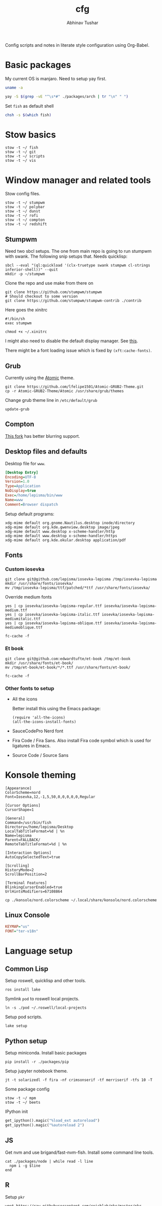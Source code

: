 #+TITLE: cfg
#+AUTHOR: Abhinav Tushar

#+PROPERTY: header-args :exports both :results output

Config scripts and notes in literate style configuration using Org-Babel.


* Basic packages

My current OS is manjaro. Need to setup yay first.

#+BEGIN_SRC bash
uname -a
#+END_SRC

#+RESULTS:
: Linux euclid-red 4.17.19-1-MANJARO #1 SMP PREEMPT Fri Aug 24 17:46:14 UTC 2018 x86_64 GNU/Linux

#+BEGIN_SRC bash
yay -S $(grep -vE "^\s*#" ./packages/arch | tr "\n" " ")
#+END_SRC

Set ~fish~ as default shell
#+BEGIN_SRC bash
chsh -s $(which fish)
#+END_SRC

* Stow basics

#+BEGIN_SRC shell
stow -t ~/ fish
stow -t ~/ git
stow -t ~/ scripts
stow -t ~/ vis
#+END_SRC

* Window manager and related tools

Stow config files.

#+BEGIN_SRC shell
stow -t ~/ stumpwm
stow -t ~/ polybar
stow -t ~/ dunst
stow -t ~/ rofi
stow -t ~/ compton
stow -t ~/ redshift
#+END_SRC

** Stumpwm

Need two sbcl setups. The one from main repo is going to run stumpwm with swank.
The following snip setups that. Needs quicklisp:

#+BEGIN_SRC shell
sbcl --eval "(ql:quickload '(clx-truetype swank stumpwm cl-strings inferior-shell))" --quit
mkdir -p ~/stumpwm
#+END_SRC

Clone the repo and use make from there on
#+BEGIN_SRC shell :dir ~/stumpwm/
git clone https://github.com/stumpwm/stumpwm
# Should checkout to some version
git clone https://github.com/stumpwm/stumpwm-contrib ./contrib
#+END_SRC

Here goes the xinitrc
#+BEGIN_SRC shell :tangle ~/.xinitrc
#!/bin/sh
exec stumpwm
#+END_SRC

#+BEGIN_SRC shell
chmod +x ~/.xinitrc
#+END_SRC

I might also need to disable the default display manager. See [[https://askubuntu.com/a/882436][this]].

There might be a font loading issue which is fixed by ~(xft:cache-fonts)~.

** Grub
Currently using the [[https://github.com/lfelipe1501/Atomic-GRUB2-Theme][Atomic]] theme.

#+BEGIN_SRC shell :dir /sudo::/tmp
git clone https://github.com/lfelipe1501/Atomic-GRUB2-Theme.git
cp -r Atomic-GRUB2-Theme/Atomic /usr/share/grub/themes
#+END_SRC

Change grub theme line in ~/etc/default/grub~

#+BEGIN_SRC shell :dir /sudo::
update-grub
#+END_SRC

** Compton
[[https://github.com/tryone144/compton][This fork]] has better blurring support.

** Desktop files and defaults

Desktop file for ~www~.

#+BEGIN_SRC ini :tangle ~/.local/share/applications/www.desktop
[Desktop Entry]
Encoding=UTF-8
Version=1.0
Type=Application
NoDisplay=true
Exec=/home/lepisma/bin/www
Name=www
Comment=Browser dispatch
#+END_SRC

Setup default programs:

#+BEGIN_SRC shell
xdg-mime default org.gnome.Nautilus.desktop inode/directory
xdg-mime default org.kde.gwenview.desktop image/jpeg
xdg-mime default www.desktop x-scheme-handler/http
xdg-mime default www.desktop x-scheme-handler/https
xdg-mime default org.kde.okular.desktop application/pdf
#+END_SRC

** Fonts

*** Custom iosevka
#+BEGIN_SRC shell :dir /sudo::
git clone git@github.com/lepisma/iosevka-lepisma /tmp/iosevka-lepisma
mkdir /usr/share/fonts/iosevka/
mv /tmp/iosevka-lepisma/ttf/patched/*ttf /usr/share/fonts/iosevka/
#+END_SRC

Override medium fonts
#+BEGIN_SRC shell :dir /sudo::/usr/share/fonts
yes | cp iosevka/iosevka-lepisma-regular.ttf iosevka/iosevka-lepisma-medium.ttf
yes | cp iosevka/iosevka-lepisma-italic.ttf iosevka/iosevka-lepisma-mediumitalic.ttf
yes | cp iosevka/iosevka-lepisma-oblique.ttf iosevka/iosevka-lepisma-mediumoblique.ttf

fc-cache -f
#+END_SRC

*** Et book
#+BEGIN_SRC shell :dir /sudo::
git clone git@github.com:edwardtufte/et-book /tmp/et-book
mkdir /usr/share/fonts/et-book/
mv /tmp/et-book/et-book/*/*.ttf /usr/share/fonts/et-book/

fc-cache -f
#+END_SRC

*** Other fonts to setup
- All the icons

  Better install this using the Emacs package:
  #+BEGIN_SRC elisp
  (require 'all-the-icons)
  (all-the-icons-install-fonts)
  #+END_SRC
- SauceCodePro Nerd font
- Fira Code / Fira Sans. Also install Fira code symbol which is used for
  ligatures in Emacs.
- Source Code / Source Sans

* Konsole theming

#+BEGIN_SRC init :tangle ~/.local/share/konsole/lepisma.profile
[Appearance]
ColorScheme=nord
Font=Iosevka,12,-1,5,50,0,0,0,0,0,Regular

[Cursor Options]
CursorShape=1

[General]
Command=/usr/bin/fish
Directory=/home/lepisma/Desktop
LocalTabTitleFormat=%d | %n
Name=lepisma
Parent=FALLBACK/
RemoteTabTitleFormat=%d | %n

[Interaction Options]
AutoCopySelectedText=true

[Scrolling]
HistoryMode=2
ScrollBarPosition=2

[Terminal Features]
BlinkingCursorEnabled=true
UrlHintsModifiers=67108864
#+END_SRC

#+BEGIN_SRC shell
cp ./konsole/nord.colorscheme ~/.local/share/konsole/nord.colorscheme
#+END_SRC

** Linux Console

#+BEGIN_SRC ini :tangle /sudo::/etc/vconsole.conf
KEYMAP="us"
FONT="ter-v18n"
#+END_SRC

* Language setup

** Common Lisp

Setup roswell, quicklisp and other tools.

#+BEGIN_SRC shell
ros install lake
#+END_SRC

Symlink ~pod~ to roswell local projects.

#+BEGIN_SRC shell
ln -s ./pod ~/.roswell/local-projects
#+END_SRC

Setup pod scripts.

#+BEGIN_SRC shell :dir ./pod
lake setup
#+END_SRC

** Python setup

Setup miniconda. Install basic packages
#+BEGIN_SRC shell
pip install -r ./packages/pip
#+END_SRC

Setup jupyter notebook theme.
#+BEGIN_SRC shell
jt -t solarizedl -f fira -nf crimsonserif -tf merriserif -tfs 10 -T 
#+END_SRC

Some package config
#+BEGIN_SRC shell
stow -t ~/ mpm
stow -t ~/ beets
#+END_SRC

IPython init
#+BEGIN_SRC python :tangle ~/.ipython/profile_default/startup/00-auto.py
get_ipython().magic("%load_ext autoreload")
get_ipython().magic("%autoreload 2")
#+END_SRC

** JS

Get nvm and use brigand/fast-nvm-fish. Install some command line tools.

#+BEGIN_SRC shell
cat ./packages/node | while read -l line
  npm i -g $line
end
#+END_SRC

** R

Setup ~pkr~

#+BEGIN_SRC shell
wget https://raw.githubusercontent.com/reichlab/pkr/master/pkr
mv pkr ~/bin/
chmod +x ~/bin/pkr
#+END_SRC

** Haskell

#+BEGIN_SRC haskell :tangle ~/.ghci
:set prompt "\ESC[32mλ> \ESC[m"
:set -XOverloadedStrings
:set +m
:set +t
:set +s
#+END_SRC

* Setup email

Stow offlineimap

#+BEGIN_SRC shell
stow -t ~/ offlineimap
#+END_SRC

Copy over the template ~authinfo.gpg~

#+BEGIN_SRC shell
cp ./misc/.authinfo.gpg ~/
#+END_SRC

* Setup hardware

Digimend package from AUR should work fine. Otherwise this snippet should do:

#+BEGIN_SRC shell :dir /sudo::
rmmod hid-kye
rmmod hid-uclogic
rmmod hid-huion

# Setup driver
# Use https://aur.archlinux.org/packages/digimend-kernel-drivers-dkms-git/

mkdir -p /etc/X11/xorg.conf.d
#+END_SRC

#+BEGIN_SRC ini :tangle /sudo::/etc/X11/xorg.conf.d/52-tablet.conf
Section "InputClass"
Identifier "Huion on wacom"
MatchProduct "HUION"
MatchDevicePath "/dev/input/event*"
Driver "wacom"
EndSection
#+END_SRC

For keyboard scroll button mapping tangle this:

#+BEGIN_SRC ini :tangle /sudo::/etc/udev/hwdb.d/70-keyboard-local.hwdb
evdev:input:b0003v045Ep00DB*
  KEYBOARD_KEY_c022d=pageup
  KEYBOARD_KEY_c022e=pagedown
#+END_SRC

#+BEGIN_SRC shell :dir /sudo::
udevadm hwdb --update
udevadm control --reload
#+END_SRC

Swap keys:

#+BEGIN_SRC ini :tangle ~/.Xmodmap
clear lock
keycode  9 = Caps_Lock NoSymbol Caps_Lock
keycode 66 = Escape NoSymbol Escape
#+END_SRC

** Graphics Card
[[https://forum.manjaro.org/t/howto-set-up-prime-with-nvidia-proprietary-driver/40225?u=bogdancovaciu][This guide]] helps me setting up 1060. Although the battery drain goes up a bit,
it's not really bad.

Relevant portion for ~xinitrc~:

#+BEGIN_SRC shell
# Goes above exec stump..
xrandr --setprovideroutputsource modesetting NVIDIA-0
xrandr --auto
#+END_SRC

* Modules

Some modules that I might need to blacklist:
- ~i2c_hid~
- ~r8169~
- ~ideapad_laptop~
